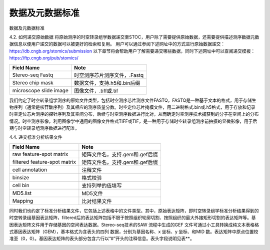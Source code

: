 数据及元数据标准
==============

数据及元数据标准


4.2.  如何递交原始数据
将原始测序的时空转录组学数据递交至STOC，用户除了需要提供原始数据，还需要提供描述测序数据元数据信息以便用户递交的数据可以被更好的检索和复用。
用户可以通过参阅下述网址中的方式进行原始数据递交：
https://db.cngb.org/stomics/submission
以下章节将会帮助用户了解需要递交哪些数据，同时下述网址中可以查阅递交模板：
https://ftp.cngb.org/pub/stomics/

+------------------------+----------------------------+
|Field Name	         |Note                        |
+========================+============================+
|Stereo-seq Fastq	 |时空测序芯片测序文件，.Fastq|
+------------------------+----------------------------+
|Stereo chip mask	 |数据文件，支持.h5和.bin后缀 |
+------------------------+----------------------------+
|microscope slide image	 |图像文件，.tiff或.tif       |
+------------------------+----------------------------+
我们约定了时空转录组学测序的原始文件类型，包括时空测序芯片测序文件FASTQ，FASTQ是一种基于文本的格式，用于存储生物序列（通常是核苷酸序列）及其相应的测序质量分数。时空定位芯片掩模文件，用二进制格式.bin或.h5格式，用于存放和记录时空定位芯片测序的探针序列及其空间分布，后续与时空测序数据进行比对，从而确定时空测序技术捕获到的分子在空间上的分布情况。时空测序影像，利用图像学中通用的图像文件格式TIFF或TIF，是一种用于存储时空转录组测序前拍摄的显微影像，用于后期与时空转录组测序数据进行配准。

4.4.  递交标准分析结果文件

+----------------------------------+-------------------------------------+
|Field Name                        |Note                                 |
+==================================+=====================================+
|raw feature-spot matrix           |矩阵文件名，支持.gem和.gef后缀       |
+----------------------------------+-------------------------------------+
|filtered feature-spot matrix      |矩阵文件名，支持.gem和.gef后缀       |
+----------------------------------+-------------------------------------+
|cell annotation                   |注释文件                             |
+----------------------------------+-------------------------------------+
|binsize                           |格式校验                             |
+----------------------------------+-------------------------------------+
|cell bin                          |支持列举的值填写                     |
+----------------------------------+-------------------------------------+
|MD5.list                          |MD5文件                              |
+----------------------------------+-------------------------------------+
|Mapping                           |比对结果文件                         |
+----------------------------------+-------------------------------------+
同时我们也约定了标准分析结果文件，它包括上述表格中的文件类型。其中，原始表达矩阵，即时空转录组学标准分析结果得到的时空转录组基因表达矩阵，filtered后的表达矩阵包括不限于按照组织轮廓切割、按照组织的最大外接矩形切割的表达矩阵等。基因表达矩阵文件用于存储基因的空间表达数据。Stereo-seq技术的SAW 流程中生成的GEF 文件可通过小工具转换成纯文本表格格式基因表达矩阵（GEM），基本格式为含表头的四列
数据，分别为基因名称、x 坐标、y 坐标、和MID 数。表达矩阵中原点位置校准至（0，0）。基因表达矩阵的表头部分包含六行以“#”开头的注释信息。表头字段说明见表**。

.. image:: ./images/1.png
